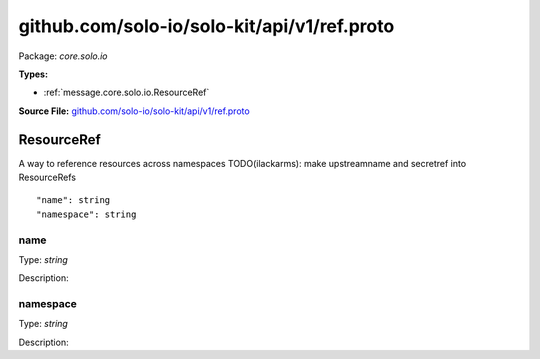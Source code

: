 .. Code generated by solo-kit. DO NOT EDIT.
github.com/solo-io/solo-kit/api/v1/ref.proto
==========================

Package: `core.solo.io`

.. _core.solo.io.github.com/solo-io/solo-kit/api/v1/ref.proto:


**Types:**


- :ref:`message.core.solo.io.ResourceRef`
  



**Source File:** `github.com/solo-io/solo-kit/api/v1/ref.proto <https://github.com/solo-io/solo-kit/blob/master/api/v1/ref.proto>`_




.. _message.core.solo.io.ResourceRef:

ResourceRef
~~~~~~~~~~~~~~~~~~~~~~~~~~

 
A way to reference resources across namespaces
TODO(ilackarms): make upstreamname and secretref into ResourceRefs


::


   "name": string
   "namespace": string



.. _field.core.solo.io.ResourceRef.name:

name
++++++++++++++++++++++++++

Type: `string` 

Description:  



.. _field.core.solo.io.ResourceRef.namespace:

namespace
++++++++++++++++++++++++++

Type: `string` 

Description:  







.. raw:: html
   <!-- Start of HubSpot Embed Code -->
   <script type="text/javascript" id="hs-script-loader" async defer src="//js.hs-scripts.com/5130874.js"></script>
   <!-- End of HubSpot Embed Code -->

